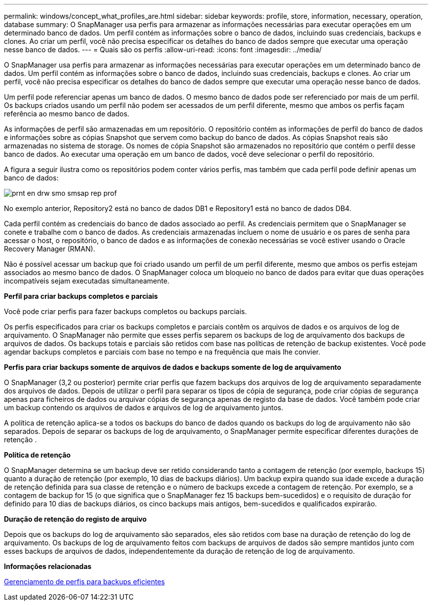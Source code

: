 ---
permalink: windows/concept_what_profiles_are.html 
sidebar: sidebar 
keywords: profile, store, information, necessary, operation, database 
summary: O SnapManager usa perfis para armazenar as informações necessárias para executar operações em um determinado banco de dados. Um perfil contém as informações sobre o banco de dados, incluindo suas credenciais, backups e clones. Ao criar um perfil, você não precisa especificar os detalhes do banco de dados sempre que executar uma operação nesse banco de dados. 
---
= Quais são os perfis
:allow-uri-read: 
:icons: font
:imagesdir: ../media/


[role="lead"]
O SnapManager usa perfis para armazenar as informações necessárias para executar operações em um determinado banco de dados. Um perfil contém as informações sobre o banco de dados, incluindo suas credenciais, backups e clones. Ao criar um perfil, você não precisa especificar os detalhes do banco de dados sempre que executar uma operação nesse banco de dados.

Um perfil pode referenciar apenas um banco de dados. O mesmo banco de dados pode ser referenciado por mais de um perfil. Os backups criados usando um perfil não podem ser acessados de um perfil diferente, mesmo que ambos os perfis façam referência ao mesmo banco de dados.

As informações de perfil são armazenadas em um repositório. O repositório contém as informações de perfil do banco de dados e informações sobre as cópias Snapshot que servem como backup do banco de dados. As cópias Snapshot reais são armazenadas no sistema de storage. Os nomes de cópia Snapshot são armazenados no repositório que contém o perfil desse banco de dados. Ao executar uma operação em um banco de dados, você deve selecionar o perfil do repositório.

A figura a seguir ilustra como os repositórios podem conter vários perfis, mas também que cada perfil pode definir apenas um banco de dados:

image::../media/prnt_en_drw_smo_smsap_rep_prof.gif[prnt en drw smo smsap rep prof]

No exemplo anterior, Repository2 está no banco de dados DB1 e Repository1 está no banco de dados DB4.

Cada perfil contém as credenciais do banco de dados associado ao perfil. As credenciais permitem que o SnapManager se conete e trabalhe com o banco de dados. As credenciais armazenadas incluem o nome de usuário e os pares de senha para acessar o host, o repositório, o banco de dados e as informações de conexão necessárias se você estiver usando o Oracle Recovery Manager (RMAN).

Não é possível acessar um backup que foi criado usando um perfil de um perfil diferente, mesmo que ambos os perfis estejam associados ao mesmo banco de dados. O SnapManager coloca um bloqueio no banco de dados para evitar que duas operações incompatíveis sejam executadas simultaneamente.

*Perfil para criar backups completos e parciais*

Você pode criar perfis para fazer backups completos ou backups parciais.

Os perfis especificados para criar os backups completos e parciais contêm os arquivos de dados e os arquivos de log de arquivamento. O SnapManager não permite que esses perfis separem os backups de log de arquivamento dos backups de arquivos de dados. Os backups totais e parciais são retidos com base nas políticas de retenção de backup existentes. Você pode agendar backups completos e parciais com base no tempo e na frequência que mais lhe convier.

*Perfis para criar backups somente de arquivos de dados e backups somente de log de arquivamento*

O SnapManager (3,2 ou posterior) permite criar perfis que fazem backups dos arquivos de log de arquivamento separadamente dos arquivos de dados. Depois de utilizar o perfil para separar os tipos de cópia de segurança, pode criar cópias de segurança apenas para ficheiros de dados ou arquivar cópias de segurança apenas de registo da base de dados. Você também pode criar um backup contendo os arquivos de dados e arquivos de log de arquivamento juntos.

A política de retenção aplica-se a todos os backups do banco de dados quando os backups do log de arquivamento não são separados. Depois de separar os backups de log de arquivamento, o SnapManager permite especificar diferentes durações de retenção .

*Política de retenção*

O SnapManager determina se um backup deve ser retido considerando tanto a contagem de retenção (por exemplo, backups 15) quanto a duração de retenção (por exemplo, 10 dias de backups diários). Um backup expira quando sua idade excede a duração de retenção definida para sua classe de retenção e o número de backups excede a contagem de retenção. Por exemplo, se a contagem de backup for 15 (o que significa que o SnapManager fez 15 backups bem-sucedidos) e o requisito de duração for definido para 10 dias de backups diários, os cinco backups mais antigos, bem-sucedidos e qualificados expirarão.

*Duração de retenção do registo de arquivo*

Depois que os backups do log de arquivamento são separados, eles são retidos com base na duração de retenção do log de arquivamento. Os backups de log de arquivamento feitos com backups de arquivos de dados são sempre mantidos junto com esses backups de arquivos de dados, independentemente da duração de retenção de log de arquivamento.

*Informações relacionadas*

xref:concept_managing_profiles_for_efficient_backups.adoc[Gerenciamento de perfis para backups eficientes]
